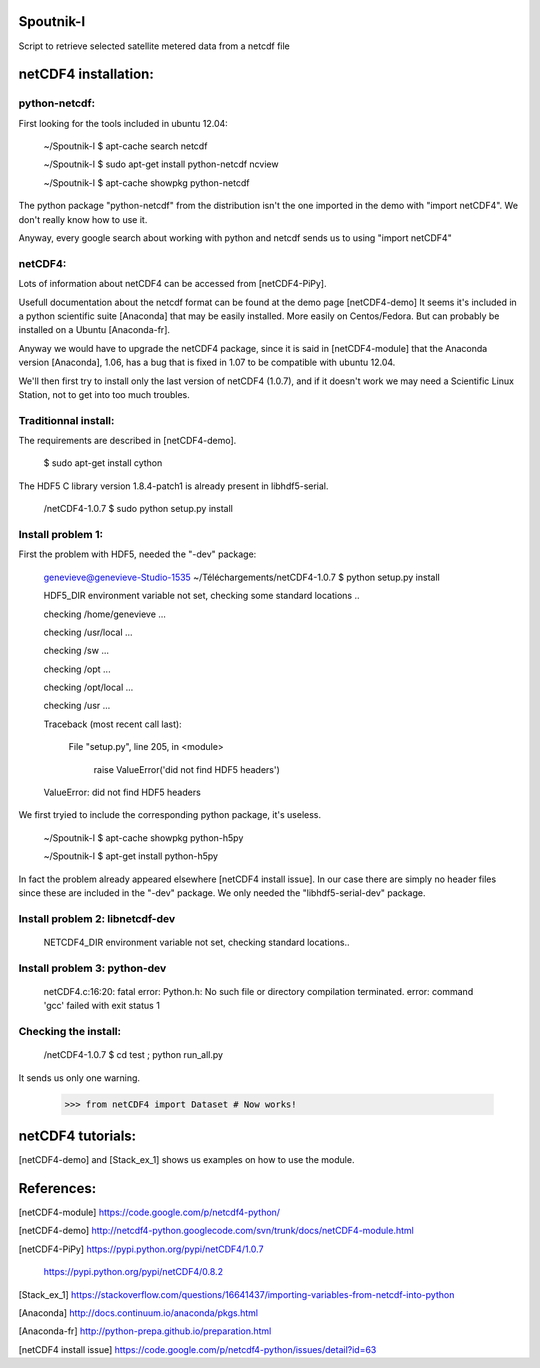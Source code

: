Spoutnik-I
==========

Script to retrieve selected satellite metered data from a netcdf file 


netCDF4 installation:
=====================


python-netcdf:
--------------
First looking for the tools included in ubuntu 12.04:

    ~/Spoutnik-I $ apt-cache search netcdf
    
    ~/Spoutnik-I $ sudo apt-get install python-netcdf ncview

    ~/Spoutnik-I $ apt-cache showpkg python-netcdf

The python package "python-netcdf" from the distribution isn't the one imported in the demo with "import netCDF4".
We don't really know how to use it. 

Anyway, every google search about working with python and netcdf sends us to using "import netCDF4" 

netCDF4:
--------
Lots of information about netCDF4 can be accessed from [netCDF4-PiPy].

Usefull documentation about the netcdf format can be found at the demo page [netCDF4-demo]
It seems it's included in a python scientific suite [Anaconda] that may be easily installed.
More easily on Centos/Fedora. But can probably be installed on a Ubuntu [Anaconda-fr].

Anyway we would have to upgrade the netCDF4 package, since it is said in [netCDF4-module] that the Anaconda version [Anaconda], 1.06, has a bug that is fixed in 1.07 to be compatible with ubuntu 12.04.

We'll then first try to install only the last version of netCDF4 (1.0.7), and if it doesn't work we may need a Scientific Linux Station, not to get into too much troubles.

Traditionnal install:
---------------------

The requirements are described in [netCDF4-demo].

    $ sudo apt-get install cython

The HDF5 C library version 1.8.4-patch1 is already present in libhdf5-serial.

    /netCDF4-1.0.7 $ sudo python setup.py install


Install problem 1:
------------------

First the problem with HDF5, needed the "-dev" package:

    genevieve@genevieve-Studio-1535 ~/Téléchargements/netCDF4-1.0.7 $ python setup.py install

    HDF5_DIR environment variable not set, checking some standard locations ..

    checking /home/genevieve ...

    checking /usr/local ...

    checking /sw ...

    checking /opt ...

    checking /opt/local ...

    checking /usr ...

    Traceback (most recent call last):

      File "setup.py", line 205, in <module>

        raise ValueError('did not find HDF5 headers')

    ValueError: did not find HDF5 headers
    
We first tryied to include the corresponding python package, it's useless.

    ~/Spoutnik-I $ apt-cache showpkg python-h5py

    ~/Spoutnik-I $ apt-get install python-h5py
    
In fact the problem already appeared elsewhere [netCDF4 install issue].
In our case there are simply no header files since these are included in the "-dev" package. 
We only needed the "libhdf5-serial-dev" package.

Install problem 2: libnetcdf-dev
--------------------------------

    NETCDF4_DIR environment variable not set, checking standard locations.. 

Install problem 3: python-dev
-----------------------------
    netCDF4.c:16:20: fatal error: Python.h: No such file or directory
    compilation terminated.
    error: command 'gcc' failed with exit status 1

Checking the install:
---------------------
    /netCDF4-1.0.7 $ cd test ; python run_all.py 

It sends us only one warning.

    >>> from netCDF4 import Dataset # Now works!

netCDF4 tutorials:
==================
[netCDF4-demo] and [Stack_ex_1] shows us examples on how to use the module.

References:
===========

[netCDF4-module] https://code.google.com/p/netcdf4-python/

[netCDF4-demo] http://netcdf4-python.googlecode.com/svn/trunk/docs/netCDF4-module.html

[netCDF4-PiPy] https://pypi.python.org/pypi/netCDF4/1.0.7

               https://pypi.python.org/pypi/netCDF4/0.8.2

[Stack_ex_1] https://stackoverflow.com/questions/16641437/importing-variables-from-netcdf-into-python

[Anaconda] http://docs.continuum.io/anaconda/pkgs.html

[Anaconda-fr] http://python-prepa.github.io/preparation.html

[netCDF4 install issue] https://code.google.com/p/netcdf4-python/issues/detail?id=63

